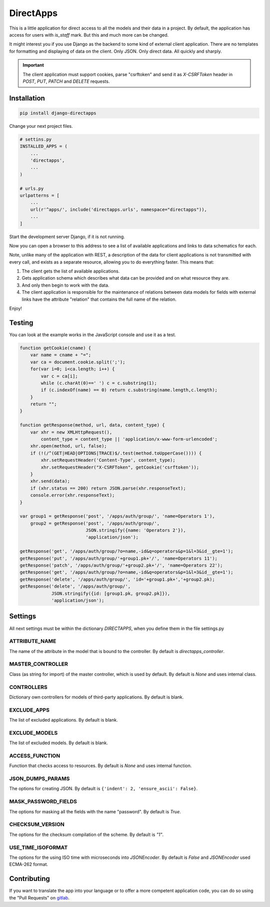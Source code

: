 DirectApps
==========

This is a little application for direct access to all the models and their
data in a project. By default, the application has access for users with
`is_staff` mark. But this and much more can be changed.

It might interest you if you use Django as the backend to some kind of
external client application. There are no templates for formatting and
displaying of data on the client. Only JSON. Only direct data. All quickly and
sharply.

.. important::
    The client application must support cookies, parse "csrftoken" and send
    it as `X-CSRFToken` header in `POST`, `PUT`, `PATCH` and `DELETE` requests.

Installation
------------

.. code-block:: shell

    pip install django-directapps

Change your next project files.

.. code-block:: python

    # settins.py
    INSTALLED_APPS = (
        ...
        'directapps',
        ...
    )

    # urls.py
    urlpatterns = [
        ...
        url(r'^apps/', include('directapps.urls', namespace="directapps")),
        ...
    ]

Start the development server Django, if it is not running.

Now you can open a browser to this address to see a list of available
applications and links to data schematics for each.

Note, unlike many of the application with REST, a description of the data for
client applications is not transmitted with every call, and exists as a
separate resource, allowing you to do everything faster. This means that:

1. The client gets the list of available applications.
2. Gets application schema which describes what data can be provided and
   on what resource they are.
3. And only then begin to work with the data.
4. The client application is responsible for the maintenance of relations
   between data models for fields with external links have the attribute
   "relation" that contains the full name of the relation.

Enjoy!

Testing
-------

You can look at the example works in the JavaScript console and use it as a test.

.. code-block:: javascript

    function getCookie(cname) {
        var name = cname + "=";
        var ca = document.cookie.split(';');
        for(var i=0; i<ca.length; i++) {
            var c = ca[i];
            while (c.charAt(0)==' ') c = c.substring(1);
            if (c.indexOf(name) == 0) return c.substring(name.length,c.length);
        }
        return "";
    }

    function getResponse(method, url, data, content_type) {
        var xhr = new XMLHttpRequest(),
            content_type = content_type || 'application/x-www-form-urlencoded';
        xhr.open(method, url, false);
        if (!(/^(GET|HEAD|OPTIONS|TRACE)$/.test(method.toUpperCase()))) {
            xhr.setRequestHeader('Content-Type', content_type);
            xhr.setRequestHeader("X-CSRFToken", getCookie('csrftoken'));
        }
        xhr.send(data);
        if (xhr.status == 200) return JSON.parse(xhr.responseText);
        console.error(xhr.responseText);
    }

    var group1 = getResponse('post', '/apps/auth/group/', 'name=Operators 1'),
        group2 = getResponse('post', '/apps/auth/group/',
                             JSON.stringify({name: 'Operators 2'}),
                             'application/json');

    getResponse('get', '/apps/auth/group/?o=name,-id&q=operators&p=1&l=3&id__gte=1');
    getResponse('put', '/apps/auth/group/'+group1.pk+'/', 'name=Operators 11');
    getResponse('patch', '/apps/auth/group/'+group2.pk+'/', 'name=Operators 22');
    getResponse('get', '/apps/auth/group/?o=name,-id&q=operators&p=1&l=3&id__gte=1');
    getResponse('delete', '/apps/auth/group/', 'id='+group1.pk+','+group2.pk);
    getResponse('delete', '/apps/auth/group/',
                JSON.stringify({id: [group1.pk, group2.pk]}),
                'application/json');


Settings
--------

All next settings must be within the dictionary `DIRECTAPPS`, when you
define them in the file settings.py

ATTRIBUTE_NAME
~~~~~~~~~~~~~~
The name of the attribute in the model that is bound to the controller.
By default is `directapps_controller`.

MASTER_CONTROLLER
~~~~~~~~~~~~~~~~~
Class (as string for import) of the master controller, which is used by default.
By default is `None` and uses internal class.

CONTROLLERS
~~~~~~~~~~~
Dictionary own controllers for models of third-party applications.
By default is blank.

EXCLUDE_APPS
~~~~~~~~~~~~
The list of excluded applications.
By default is blank.

EXCLUDE_MODELS
~~~~~~~~~~~~~~
The list of excluded models.
By default is blank.

ACCESS_FUNCTION
~~~~~~~~~~~~~~~
Function that checks access to resources.
By default is `None` and uses internal function.

JSON_DUMPS_PARAMS
~~~~~~~~~~~~~~~~~
The options for creating JSON.
By default is ``{'indent': 2, 'ensure_ascii': False}``.

MASK_PASSWORD_FIELDS
~~~~~~~~~~~~~~~~~~~~
The options for masking all the fields with the name "password".
By default is `True`.

CHECKSUM_VERSION
~~~~~~~~~~~~~~~~
The options for the checksum compilation of the scheme.
By default is `"1"`.

USE_TIME_ISOFORMAT
~~~~~~~~~~~~~~~~~~
The options for the using ISO time with microseconds into `JSONEncoder`.
By default is `False` and `JSONEncoder` used ECMA-262 format.


Contributing
------------
If you want to translate the app into your language or to offer a more
competent application code, you can do so using the "Pull Requests" on `gitlab`_.

.. _gitlab: https://gitlab.com/djbaldey/django-directapps/
